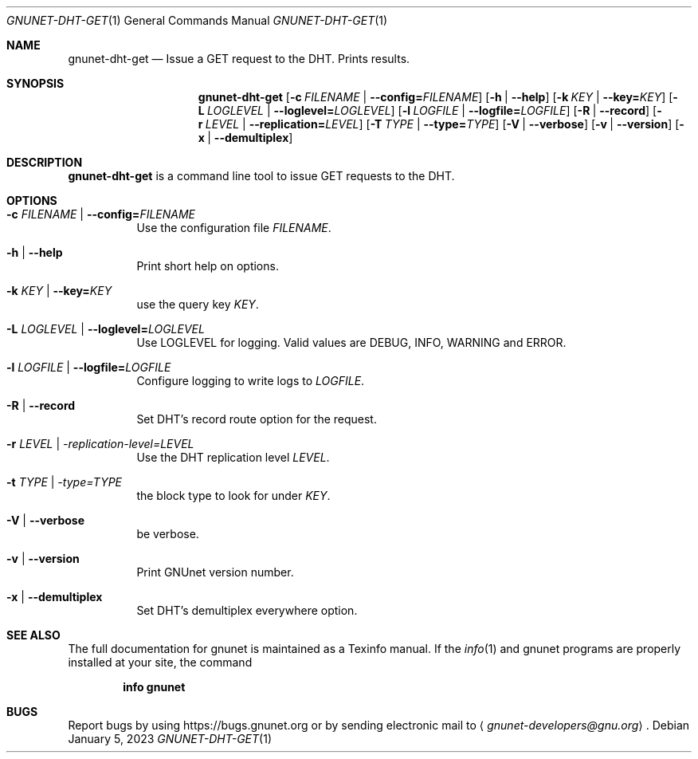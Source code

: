 .\" This file is part of GNUnet.
.\" Copyright (C) 2023 GNUnet e.V.
.\"
.\" Permission is granted to copy, distribute and/or modify this document
.\" under the terms of the GNU Free Documentation License, Version 1.3 or
.\" any later version published by the Free Software Foundation; with no
.\" Invariant Sections, no Front-Cover Texts, and no Back-Cover Texts.  A
.\" copy of the license is included in the file
.\" FDL-1.3.
.\"
.\" A copy of the license is also available from the Free Software
.\" Foundation Web site at http://www.gnu.org/licenses/fdl.html}.
.\"
.\" Alternately, this document is also available under the General
.\" Public License, version 3 or later, as published by the Free Software
.\" Foundation.  A copy of the license is included in the file
.\" GPL3.
.\"
.\" A copy of the license is also available from the Free Software
.\" Foundation Web site at http://www.gnu.org/licenses/gpl.html
.\"
.\" SPDX-License-Identifier: GPL3.0-or-later OR FDL1.3-or-later
.\"
.Dd January 5, 2023
.Dt GNUNET-DHT-GET 1
.Os
.Sh NAME
.Nm gnunet-dht-get
.Nd Issue a GET request to the DHT. Prints results.
.Sh SYNOPSIS
.Nm
.Op Fl c Ar FILENAME | Fl -config= Ns Ar FILENAME
.Op Fl h | -help
.Op Fl k Ar KEY | Fl -key= Ns Ar KEY
.Op Fl L Ar LOGLEVEL | Fl -loglevel= Ns Ar LOGLEVEL
.Op Fl l Ar LOGFILE | Fl -logfile= Ns Ar LOGFILE
.Op Fl R | -record
.Op Fl r Ar LEVEL | Fl -replication= Ns Ar LEVEL
.Op Fl T Ar TYPE | Fl -type= Ns Ar TYPE
.Op Fl V | -verbose
.Op Fl v | -version
.Op Fl x | -demultiplex
.Sh DESCRIPTION
.Nm
is a command line tool to issue GET requests to the DHT.
.Sh OPTIONS
.Bl -tag -width indent
.It Fl c Ar FILENAME | Fl -config= Ns Ar FILENAME
Use the configuration file
.Ar FILENAME .
.It Fl h | -help
Print short help on options.
.It Fl k Ar KEY | Fl -key= Ns Ar KEY
use the query key
.Ar KEY .
.It Fl L Ar LOGLEVEL | Fl -loglevel= Ns Ar LOGLEVEL
Use LOGLEVEL for logging.
Valid values are DEBUG, INFO, WARNING and ERROR.
.It Fl l Ar LOGFILE | Fl -logfile= Ns Ar LOGFILE
Configure logging to write logs to
.Ar LOGFILE .
.It Fl R | -record
Set DHT's record route option for the request.
.It Fl r Ar LEVEL | -replication-level= Ns Ar LEVEL
Use the DHT replication level
.Ar LEVEL .
.It Fl t Ar TYPE | -type= Ns Ar TYPE
the block type to look for under
.Ar KEY .
.It Fl V | -verbose
be verbose.
.It Fl v | -version
Print GNUnet version number.
.It Fl x | -demultiplex
Set DHT's demultiplex everywhere option.
.El
.Sh SEE ALSO
The full documentation for gnunet is maintained as a Texinfo manual.
If the
.Xr info 1
and gnunet programs are properly installed at your site, the command
.Pp
.Dl info gnunet
.\".Sh HISTORY
.\".Sh AUTHORS
.Sh BUGS
Report bugs by using
.Lk https://bugs.gnunet.org
or by sending electronic mail to
.Aq Mt gnunet-developers@gnu.org .

